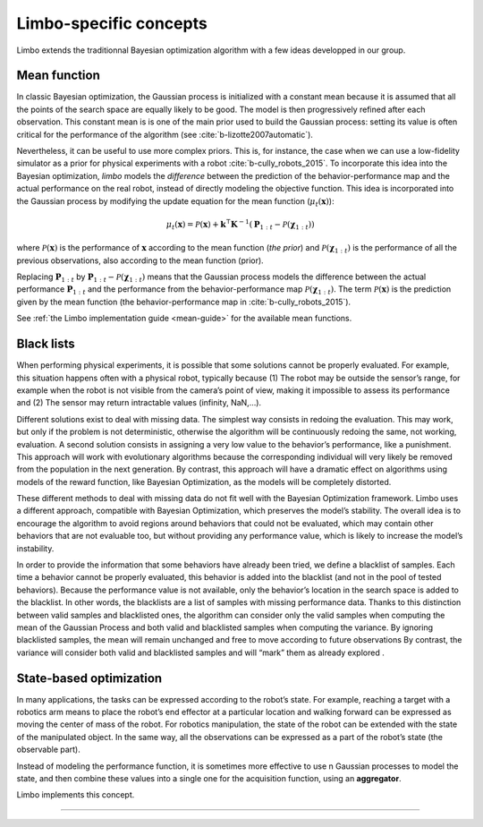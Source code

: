 Limbo-specific concepts
=======================

Limbo extends the traditionnal Bayesian optimization algorithm with a few ideas developped in our group.

.. _mean-functions:

Mean function
-------------

In classic Bayesian optimization, the Gaussian process is initialized with a constant mean because it is assumed that all the points of the search space are equally likely to be good. The model is then progressively refined after each observation. This constant mean is is one of the main prior used to build the Gaussian process: setting its value is often critical for the performance of the algorithm (see :cite:`b-lizotte2007automatic`).

Nevertheless, it can be useful to use more complex priors. This is, for instance, the case when we can use a low-fidelity simulator as a prior for physical experiments with a robot :cite:`b-cully_robots_2015`. To incorporate this idea into the Bayesian optimization, *limbo* models the *difference* between the prediction of the behavior-performance map and the actual performance on the real robot, instead of directly modeling the objective function. This idea is incorporated into the Gaussian process by modifying the update equation for the mean function (:math:`\mu_t(\mathbf{x})`):

.. math::

  \mu_{t}(\mathbf{x})= \mathcal{P}(\mathbf{x}) + \mathbf{k}^\intercal\mathbf{K}^{-1}(\mathbf{P}_{1:t}-\mathcal{P}(\mathbf{\chi}_{1:t}))


where :math:`\mathcal{P}(\mathbf{x})` is the performance of :math:`\mathbf{x}` according to the mean function (*the prior*) and :math:`\mathcal{P}(\mathbf{\chi}_{1:t})` is the performance of all the previous observations, also according to the mean function (prior).

Replacing :math:`\mathbf{P}_{1:t}` by :math:`\mathbf{P}_{1:t}-\mathcal{P}(\mathbf{\chi}_{1:t})` means that the Gaussian process models the difference between the actual performance :math:`\mathbf{P}_{1:t}` and the performance from the behavior-performance map :math:`\mathcal{P}(\mathbf{\chi}_{1:t})`. The term :math:`\mathcal{P}(\mathbf{x})` is the prediction given by the mean function (the behavior-performance map in :cite:`b-cully_robots_2015`).

See :ref:`the Limbo implementation guide <mean-guide>` for the available mean functions.

Black lists
-----------

When performing physical experiments, it is possible that some solutions cannot be properly evaluated. For example, this situation happens often with a physical robot, typically because (1) The robot may be outside the sensor’s range, for example when the robot is not visible from the camera’s point of view, making it impossible to assess its performance and (2) The sensor may return intractable values (infinity, NaN,...).

Different solutions exist to deal with missing data. The simplest way consists in redoing the evaluation. This may work, but only if the problem is not deterministic, otherwise the algorithm will be continuously redoing the same, not working, evaluation. A second solution consists in assigning a very low value to the behavior’s performance, like a punishment. This approach will work with evolutionary algorithms because the corresponding individual will very likely be removed from the population in the next generation. By contrast, this approach will have a dramatic effect on algorithms using models of the reward function, like Bayesian Optimization, as the models will be completely distorted.

These different methods to deal with missing data do not fit well with the Bayesian Optimization framework. Limbo uses a different approach, compatible with Bayesian Optimization, which preserves the model’s stability. The overall idea is to encourage the algorithm to avoid regions around behaviors that could not be evaluated, which may contain other behaviors that are not evaluable too, but without providing any performance value, which is likely to increase the model’s instability.

In order to provide the information that some behaviors have already been tried, we define a blacklist of samples. Each time a behavior cannot be properly evaluated, this behavior is added into the blacklist (and not in the pool of tested behaviors). Because the performance value is not available, only the behavior’s location in the search space is added to the blacklist. In other words, the blacklists are a list of samples with missing performance data.
Thanks to this distinction between valid samples and blacklisted ones, the algorithm can consider only the valid samples when computing the mean of the Gaussian Process and both valid and blacklisted samples when computing the variance. By ignoring blacklisted samples, the mean will remain unchanged and free to move according to future observations  By contrast, the variance will consider both valid and blacklisted samples and will “mark” them as already explored .


State-based optimization
------------------------

In many applications, the tasks can be expressed according to the robot’s state. For example, reaching a target with a robotics arm means to place the robot’s end effector at a particular location and walking forward can be expressed as moving the center of mass of the robot. For robotics manipulation, the state of the robot can be extended with the state of the manipulated object. In the same way, all the observations can be expressed as a part of the robot’s state (the observable part).

Instead of modeling the performance function, it is sometimes more effective to use n Gaussian processes to model the state, and then combine these values into a single one for the acquisition function, using an **aggregator**.

Limbo implements this concept.

-----

.. bibliography:: refs.bib
  :style: plain
  :cited:
  :keyprefix: b-
